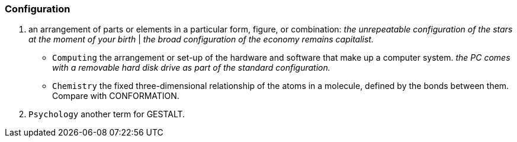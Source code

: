 [[configuration]]
=== Configuration

1. an arrangement of parts or elements in a particular form, figure, or combination:
   _the unrepeatable configuration of the stars at the moment of your birth_ | _the broad configuration of the economy remains capitalist._
** `Computing` the arrangement or set-up of the hardware and software that make up a computer system.
    _the PC comes with a removable hard disk drive as part of the standard configuration._
** `Chemistry` the fixed three-dimensional relationship of the atoms in a molecule, defined by the bonds between them.
    Compare with CONFORMATION.
2. `Psychology` another term for GESTALT.


